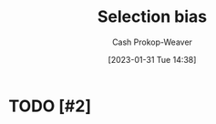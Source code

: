 :PROPERTIES:
:ID:       513126d1-6d47-4b87-84a4-5bf10afce897
:LAST_MODIFIED: [2023-09-06 Wed 08:12]
:END:
#+title: Selection bias
#+hugo_custom_front_matter: :slug "513126d1-6d47-4b87-84a4-5bf10afce897"
#+author: Cash Prokop-Weaver
#+date: [2023-01-31 Tue 14:38]
#+filetags: :hastodo:concept:

* TODO [#2]

* TODO [#2] Flashcards :noexport:

